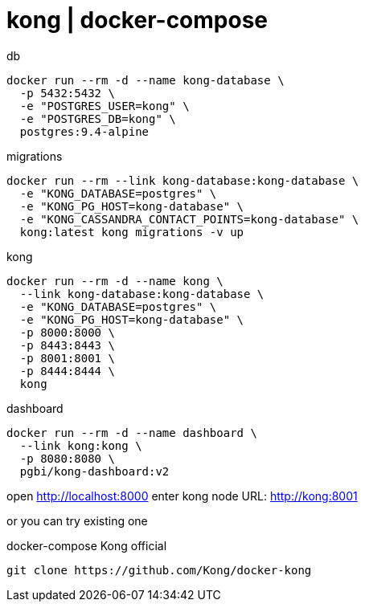 = kong | docker-compose

.db
[source,bash]
----
docker run --rm -d --name kong-database \
  -p 5432:5432 \
  -e "POSTGRES_USER=kong" \
  -e "POSTGRES_DB=kong" \
  postgres:9.4-alpine
----

.migrations
[source,yaml]
----
docker run --rm --link kong-database:kong-database \
  -e "KONG_DATABASE=postgres" \
  -e "KONG_PG_HOST=kong-database" \
  -e "KONG_CASSANDRA_CONTACT_POINTS=kong-database" \
  kong:latest kong migrations -v up
----

.kong
[source,bash]
----
docker run --rm -d --name kong \
  --link kong-database:kong-database \
  -e "KONG_DATABASE=postgres" \
  -e "KONG_PG_HOST=kong-database" \
  -p 8000:8000 \
  -p 8443:8443 \
  -p 8001:8001 \
  -p 8444:8444 \
  kong
----

.dashboard
[source,bash]
----
docker run --rm -d --name dashboard \
  --link kong:kong \
  -p 8080:8080 \
  pgbi/kong-dashboard:v2
----

open http://localhost:8000
enter kong node URL: http://kong:8001

or you can try existing one

.docker-compose Kong official
[source,bash]
----
git clone https://github.com/Kong/docker-kong
----
